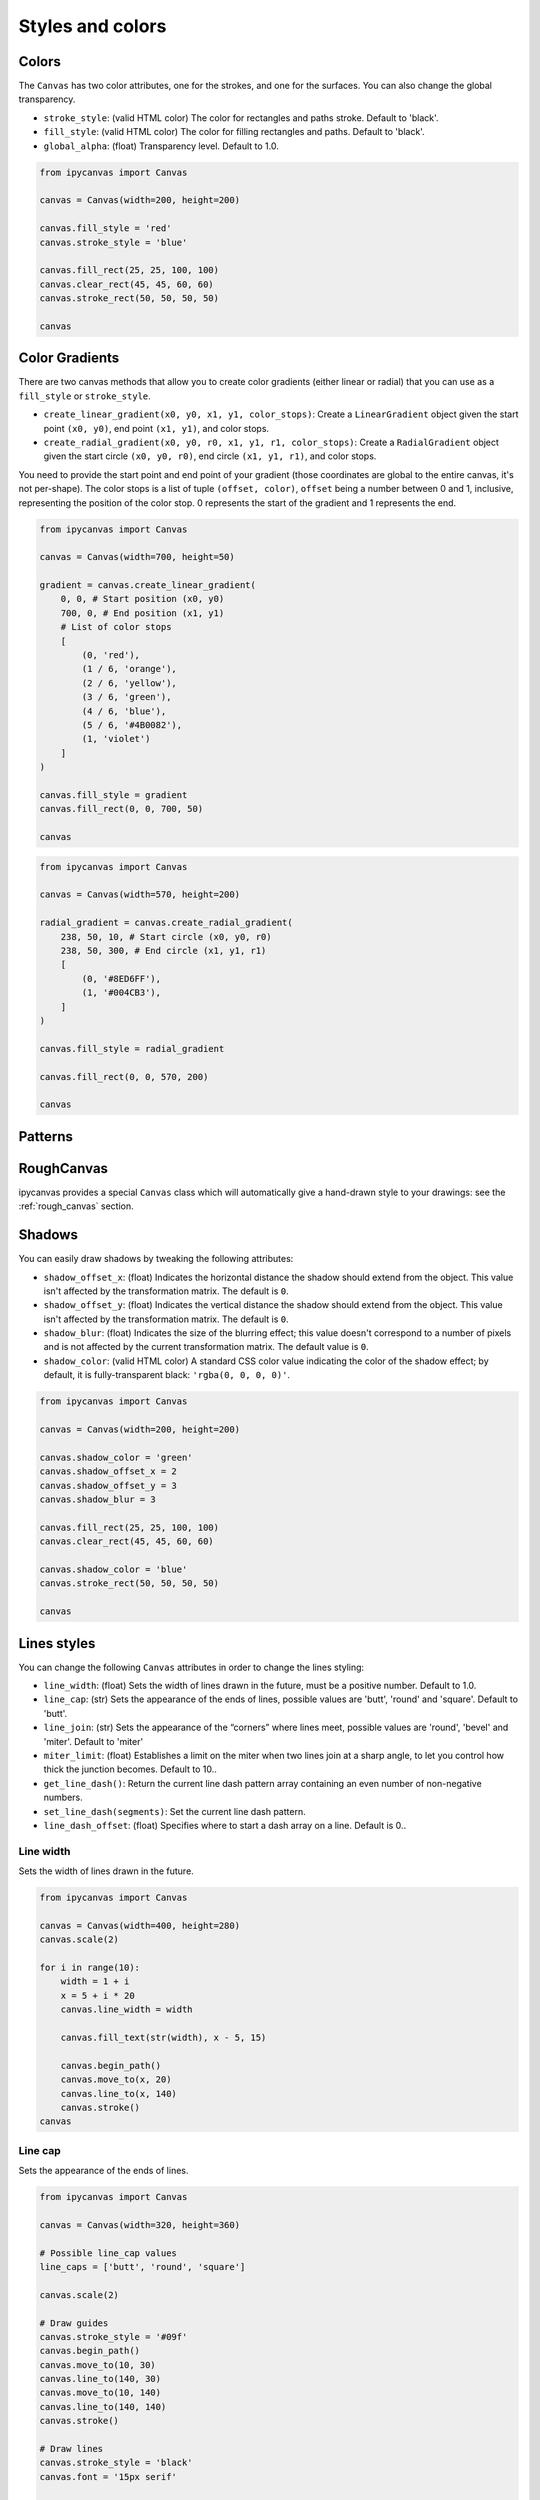 Styles and colors
=================

Colors
------

The ``Canvas`` has two color attributes, one for the strokes, and one for the surfaces.
You can also change the global transparency.

- ``stroke_style``: (valid HTML color) The color for rectangles and paths stroke. Default to 'black'.
- ``fill_style``: (valid HTML color) The color for filling rectangles and paths. Default to 'black'.
- ``global_alpha``: (float) Transparency level. Default to 1.0.

.. code:: Python

    from ipycanvas import Canvas

    canvas = Canvas(width=200, height=200)

    canvas.fill_style = 'red'
    canvas.stroke_style = 'blue'

    canvas.fill_rect(25, 25, 100, 100)
    canvas.clear_rect(45, 45, 60, 60)
    canvas.stroke_rect(50, 50, 50, 50)

    canvas

.. image:: images/colored_rect.png

Color Gradients
---------------

There are two canvas methods that allow you to create color gradients (either linear or radial) that you can use as a ``fill_style`` or ``stroke_style``.

- ``create_linear_gradient(x0, y0, x1, y1, color_stops)``: Create a ``LinearGradient`` object given the start point ``(x0, y0)``, end point ``(x1, y1)``, and color stops.
- ``create_radial_gradient(x0, y0, r0, x1, y1, r1, color_stops)``: Create a ``RadialGradient`` object given the start circle ``(x0, y0, r0)``, end circle ``(x1, y1, r1)``, and color stops.

You need to provide the start point and end point of your gradient (those coordinates are global to the entire canvas, it's not per-shape).
The color stops is a list of tuple ``(offset, color)``, ``offset`` being a number between 0 and 1, inclusive, representing the position of the
color stop. 0 represents the start of the gradient and 1 represents the end.

.. code:: Python

    from ipycanvas import Canvas

    canvas = Canvas(width=700, height=50)

    gradient = canvas.create_linear_gradient(
        0, 0, # Start position (x0, y0)
        700, 0, # End position (x1, y1)
        # List of color stops
        [
            (0, 'red'),
            (1 / 6, 'orange'),
            (2 / 6, 'yellow'),
            (3 / 6, 'green'),
            (4 / 6, 'blue'),
            (5 / 6, '#4B0082'),
            (1, 'violet')
        ]
    )

    canvas.fill_style = gradient
    canvas.fill_rect(0, 0, 700, 50)

    canvas

.. image:: images/linear_gradient.png

.. code:: Python

    from ipycanvas import Canvas

    canvas = Canvas(width=570, height=200)

    radial_gradient = canvas.create_radial_gradient(
        238, 50, 10, # Start circle (x0, y0, r0)
        238, 50, 300, # End circle (x1, y1, r1)
        [
            (0, '#8ED6FF'),
            (1, '#004CB3'),
        ]
    )

    canvas.fill_style = radial_gradient

    canvas.fill_rect(0, 0, 570, 200)

    canvas

.. image:: images/radial_gradient.png

Patterns
--------



RoughCanvas
-----------

ipycanvas provides a special ``Canvas`` class which will automatically give a hand-drawn style to your drawings: see the :ref:`rough_canvas` section.

Shadows
-------

You can easily draw shadows by tweaking the following attributes:

- ``shadow_offset_x``: (float) Indicates the horizontal distance the shadow should extend from the object. This value isn't affected by the transformation matrix. The default is ``0``.
- ``shadow_offset_y``: (float) Indicates the vertical distance the shadow should extend from the object. This value isn't affected by the transformation matrix. The default is ``0``.
- ``shadow_blur``: (float) Indicates the size of the blurring effect; this value doesn't correspond to a number of pixels and is not affected by the current transformation matrix. The default value is ``0``.
- ``shadow_color``: (valid HTML color) A standard CSS color value indicating the color of the shadow effect; by default, it is fully-transparent black: ``'rgba(0, 0, 0, 0)'``.

.. code:: Python

    from ipycanvas import Canvas

    canvas = Canvas(width=200, height=200)

    canvas.shadow_color = 'green'
    canvas.shadow_offset_x = 2
    canvas.shadow_offset_y = 3
    canvas.shadow_blur = 3

    canvas.fill_rect(25, 25, 100, 100)
    canvas.clear_rect(45, 45, 60, 60)

    canvas.shadow_color = 'blue'
    canvas.stroke_rect(50, 50, 50, 50)

    canvas

.. image:: images/shadows.png

Lines styles
------------

You can change the following ``Canvas`` attributes in order to change the lines styling:

- ``line_width``: (float) Sets the width of lines drawn in the future, must be a positive number. Default to 1.0.
- ``line_cap``: (str) Sets the appearance of the ends of lines, possible values are 'butt', 'round' and 'square'. Default to 'butt'.
- ``line_join``: (str) Sets the appearance of the “corners” where lines meet, possible values are 'round', 'bevel' and 'miter'. Default to 'miter'
- ``miter_limit``: (float) Establishes a limit on the miter when two lines join at a sharp angle, to let you control how thick the junction becomes. Default to 10..
- ``get_line_dash()``: Return the current line dash pattern array containing an even number of non-negative numbers.
- ``set_line_dash(segments)``: Set the current line dash pattern.
- ``line_dash_offset``: (float) Specifies where to start a dash array on a line. Default is 0..

Line width
++++++++++

Sets the width of lines drawn in the future.

.. code:: Python

    from ipycanvas import Canvas

    canvas = Canvas(width=400, height=280)
    canvas.scale(2)

    for i in range(10):
        width = 1 + i
        x = 5 + i * 20
        canvas.line_width = width

        canvas.fill_text(str(width), x - 5, 15)

        canvas.begin_path()
        canvas.move_to(x, 20)
        canvas.line_to(x, 140)
        canvas.stroke()
    canvas

.. image:: images/line_width.png

Line cap
++++++++

Sets the appearance of the ends of lines.

.. code:: Python

    from ipycanvas import Canvas

    canvas = Canvas(width=320, height=360)

    # Possible line_cap values
    line_caps = ['butt', 'round', 'square']

    canvas.scale(2)

    # Draw guides
    canvas.stroke_style = '#09f'
    canvas.begin_path()
    canvas.move_to(10, 30)
    canvas.line_to(140, 30)
    canvas.move_to(10, 140)
    canvas.line_to(140, 140)
    canvas.stroke()

    # Draw lines
    canvas.stroke_style = 'black'
    canvas.font = '15px serif'

    for i in range(len(line_caps)):
        line_cap = line_caps[i]
        x = 25 + i * 50

        canvas.fill_text(line_cap, x - 15, 15)
        canvas.line_width = 15
        canvas.line_cap = line_cap
        canvas.begin_path()
        canvas.move_to(x, 30)
        canvas.line_to(x, 140)
        canvas.stroke()

    canvas

.. image:: images/line_cap.png

Line join
+++++++++

Sets the appearance of the "corners" where lines meet.

.. code:: Python

    from ipycanvas import Canvas

    canvas = Canvas(width=320, height=360)

    # Possible line_join values
    line_joins = ['round', 'bevel', 'miter']

    min_y = 40
    max_y = 80
    spacing = 45

    canvas.line_width = 10
    canvas.scale(2)
    for i in range(len(line_joins)):
        line_join = line_joins[i]

        y1 = min_y + i * spacing
        y2 = max_y + i * spacing

        canvas.line_join = line_join

        canvas.fill_text(line_join, 60, y1 - 10)

        canvas.begin_path()
        canvas.move_to(-5, y1)
        canvas.line_to(35, y2)
        canvas.line_to(75, y1)
        canvas.line_to(115, y2)
        canvas.line_to(155, y1)
        canvas.stroke()

    canvas

.. image:: images/line_join.png

Line dash
+++++++++

Sets the current line dash pattern.

.. code:: Python

    from ipycanvas import Canvas

    canvas = Canvas(width=400, height=280)
    canvas.scale(2)

    line_dashes = [
        [5, 10],
        [10, 5],
        [5, 10, 20],
        [10, 20],
        [20, 10],
        [20, 20]
    ]

    canvas.line_width = 2

    for i in range(len(line_dashes)):
        x = 5 + i * 20

        canvas.set_line_dash(line_dashes[i])
        canvas.begin_path()
        canvas.move_to(x, 0)
        canvas.line_to(x, 140)
        canvas.stroke()
    canvas

.. image:: images/line_dash.png
